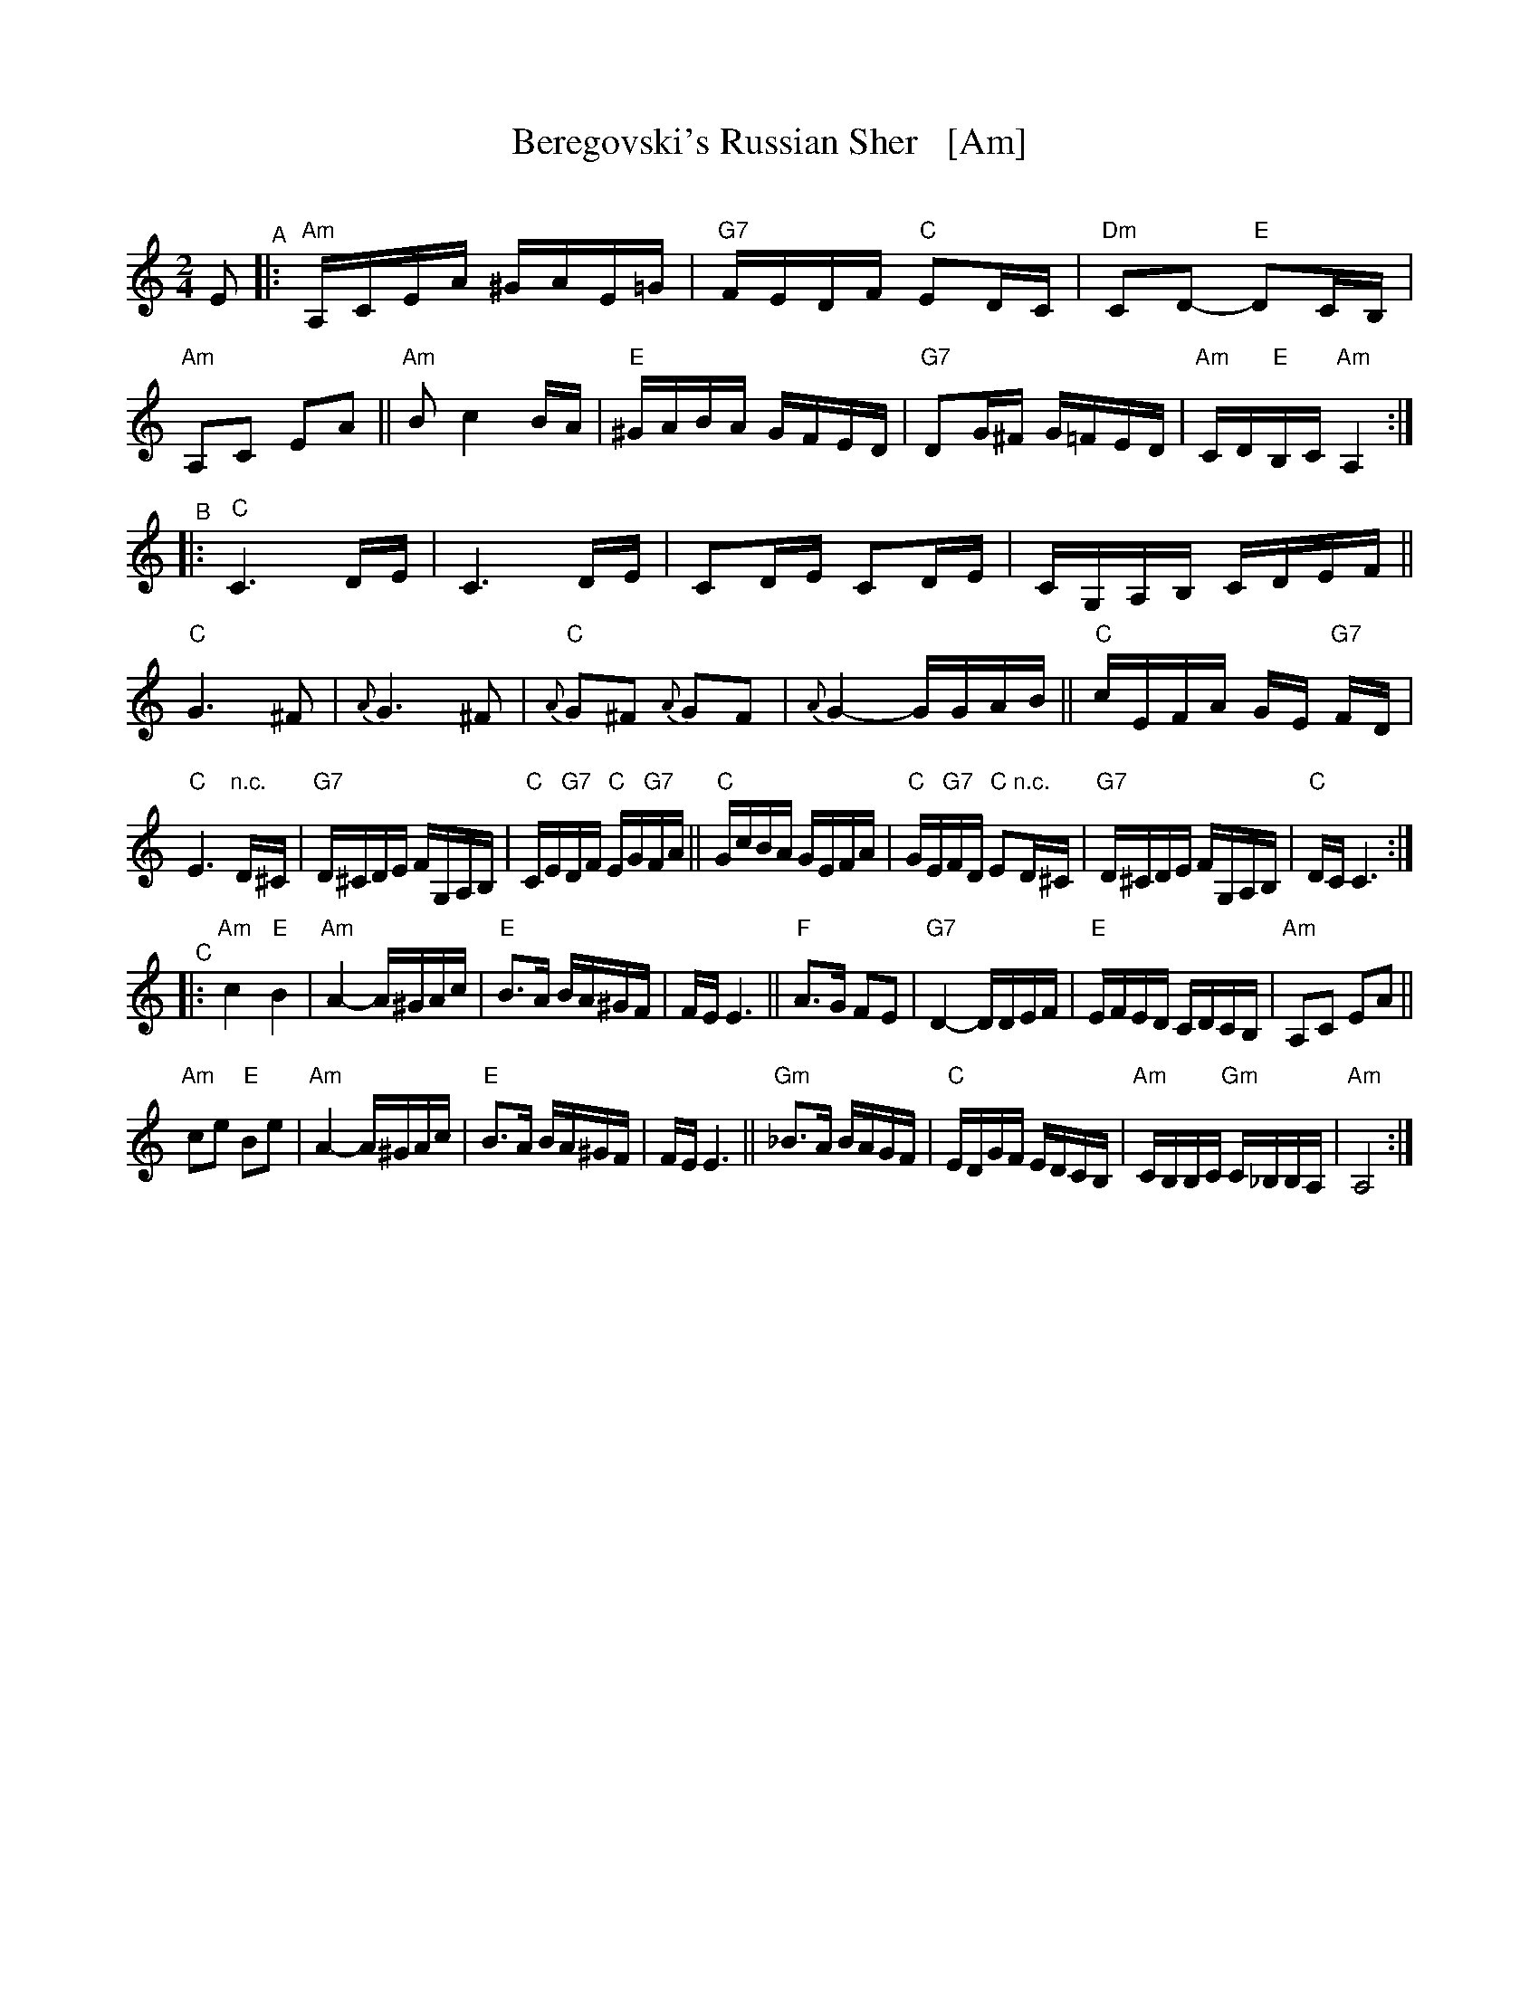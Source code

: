 X: 1
T: Beregovski's Russian Sher   [Am]
O: 
%R: sher
F: 
S: PDF Transcription by Steve Rauch 2020-6-11
D: 
Z: 2020 John Chambers <jc:trillian.mit.edu>
M: 2/4
L: 1/16
K: Am
E2 "^A"|:\
"Am"A,CEA ^GAE=G | "G7"FEDF "C"E2DC | "Dm"C2D2- "E"D2CB, | "Am"A,2C2 E2A2 ||\
"Am"B2 c4 BA | "E"^GABA GFED | "G7"D2G^F G=FED | "Am"CD"E"B,C "Am"A,4 :|
"^B"|:\
"C"C6 DE | C6 DE | C2DE C2DE | CG,A,B, CDEF ||\
"C"G6 ^F2 | {A}G6 ^F2 | "C"{A}G2^F2 {A}G2F2 | {A}G4- GGAB || "C"cEFA GE "G7"FD |
"C"E6 "n.c."D^C | "G7"D^CDE FG,A,B, | "C"CE"G7"DF "C"EG"G7"FA ||\
"C"GcBA GEFA | "C"GE"G7"FD "C"E2"n.c."D^C | "G7"D^CDE FG,A,B, | "C"DCC6 :|
"^C"|:\
"Am"c4 "E"B4 | "Am"A4- A^GAc | "E"B3A BA^GF | FEE6 ||\
"F"A3G F2E2 |"G7"D4- DDEF | "E"EFED CDCB, | "Am"A,2C2 E2A2 ||
"Am"c2e2 "E"B2e2 | "Am"A4- A^GAc | "E"B3A BA^GF | FEE6 ||\
"Gm"_B3A BAGF | "C"EDGF EDCB, | "Am"CB,B,C "Gm"C_B,B,A, | "Am"A,8 :|
